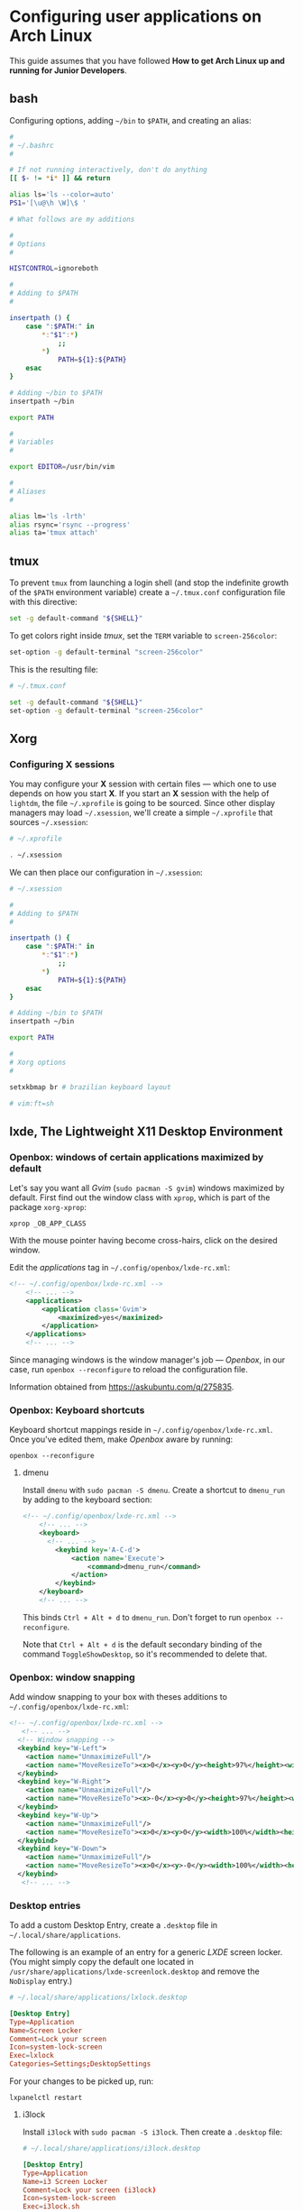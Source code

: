 * Configuring user applications on Arch Linux

This guide assumes that you have followed *How to get Arch Linux up
and running for Junior Developers*.

** bash

Configuring options, adding =~/bin= to =$PATH=, and creating an alias:

#+begin_src bash
#
# ~/.bashrc
#

# If not running interactively, don't do anything
[[ $- != *i* ]] && return

alias ls='ls --color=auto'
PS1='[\u@\h \W]\$ '

# What follows are my additions

#
# Options
#

HISTCONTROL=ignoreboth

#
# Adding to $PATH
#

insertpath () {
    case ":$PATH:" in
        *:"$1":*)
            ;;
        *)
            PATH=${1}:${PATH}
    esac
}

# Adding ~/bin to $PATH
insertpath ~/bin

export PATH

#
# Variables
#

export EDITOR=/usr/bin/vim

#
# Aliases
#

alias lm='ls -lrth'
alias rsync='rsync --progress'
alias ta='tmux attach'
#+end_src

** tmux

To prevent =tmux= from launching a login shell (and stop the
indefinite growth of the =$PATH= environment variable) create
a =~/.tmux.conf= configuration file with this directive:

#+begin_src sh
set -g default-command "${SHELL}"
#+end_src

To get colors right inside /tmux/, set the =TERM= variable to =screen-256color=:

#+begin_src sh
set-option -g default-terminal "screen-256color"
#+end_src

This is the resulting file:

#+begin_src sh
# ~/.tmux.conf

set -g default-command "${SHELL}"
set-option -g default-terminal "screen-256color"
#+end_src

** Xorg

*** Configuring X sessions

You may configure your *X* session with certain files —
which one to use depends on how you start *X*. If you start an *X*
session with the help of =lightdm=, the file =~/.xprofile= is going to
be sourced. Since other display managers may load =~/.xsession=, we'll
create a simple =~/.xprofile= that sources =~/.xsession=:

#+begin_src sh
# ~/.xprofile

. ~/.xsession
#+end_src

We can then place our configuration in =~/.xsession=:

#+begin_src sh
# ~/.xsession

#
# Adding to $PATH
#

insertpath () {
    case ":$PATH:" in
        *:"$1":*)
            ;;
        *)
            PATH=${1}:${PATH}
    esac
}

# Adding ~/bin to $PATH
insertpath ~/bin

export PATH

#
# Xorg options
#

setxkbmap br # brazilian keyboard layout

# vim:ft=sh
#+end_src

** lxde, The Lightweight X11 Desktop Environment

*** Openbox: windows of certain applications maximized by default

Let's say you want all /Gvim/ (~sudo pacman -S gvim~) windows
maximized by default. First find out the window class with =xprop=,
which is part of the package =xorg-xprop=:

~xprop _OB_APP_CLASS~

With the mouse pointer having become cross-hairs, click on the desired
window.

Edit the /applications/ tag in =~/.config/openbox/lxde-rc.xml=:

#+begin_src xml
<!-- ~/.config/openbox/lxde-rc.xml -->
    <!-- ... -->
    <applications>
        <application class='Gvim'>
            <maximized>yes</maximized>
        </application>
    </applications>
    <!-- ... -->
#+end_src

Since managing windows is the window manager's job — /Openbox/, in our
case, run ~openbox --reconfigure~ to reload the configuration file.

Information obtained from https://askubuntu.com/q/275835.

*** Openbox: Keyboard shortcuts

Keyboard shortcut mappings reside in
=~/.config/openbox/lxde-rc.xml=. Once you've edited them, make
/Openbox/ aware by running:

~openbox --reconfigure~

**** dmenu

Install =dmenu= with ~sudo pacman -S dmenu~. Create a shortcut to
=dmenu_run= by adding to the keyboard section:

#+begin_src xml
<!-- ~/.config/openbox/lxde-rc.xml -->
    <!-- ... -->
    <keyboard>
      <!-- ... -->
        <keybind key='A-C-d'>
            <action name='Execute'>
                <command>dmenu_run</command>
            </action>
        </keybind>
    </keyboard>
    <!-- ... -->
#+end_src

This binds =Ctrl + Alt + d= to =dmenu_run=. Don't forget to run
~openbox --reconfigure~.

Note that =Ctrl + Alt + d= is the default secondary binding of the
command =ToggleShowDesktop=, so it's recommended to delete that.

*** Openbox: window snapping

Add window snapping to your box with theses additions to
=~/.config/openbox/lxde-rc.xml=:

#+begin_src xml
<!-- ~/.config/openbox/lxde-rc.xml -->
   <!-- ... -->
  <!-- Window snapping -->
  <keybind key="W-Left">
    <action name="UnmaximizeFull"/>
    <action name="MoveResizeTo"><x>0</x><y>0</y><height>97%</height><width>50%</width></action>
  </keybind>
  <keybind key="W-Right">
    <action name="UnmaximizeFull"/>
    <action name="MoveResizeTo"><x>-0</x><y>0</y><height>97%</height><width>50%</width></action>
  </keybind>
  <keybind key="W-Up">
    <action name="UnmaximizeFull"/>
    <action name="MoveResizeTo"><x>0</x><y>0</y><width>100%</width><height>50%</height></action>
  </keybind>
  <keybind key="W-Down">
    <action name="UnmaximizeFull"/>
    <action name="MoveResizeTo"><x>0</x><y>-0</y><width>100%</width><height>50%</height></action>
  </keybind>
   <!-- ... -->
#+end_src

*** Desktop entries

To add a custom Desktop Entry, create a =.desktop= file in
=~/.local/share/applications=.

The following is an example of an entry for a generic /LXDE/ screen
locker. (You might simply copy the default one located in
=/usr/share/applications/lxde-screenlock.desktop= and remove the
=NoDisplay= entry.)

#+begin_src conf
# ~/.local/share/applications/lxlock.desktop

[Desktop Entry]
Type=Application
Name=Screen Locker
Comment=Lock your screen
Icon=system-lock-screen
Exec=lxlock
Categories=Settings;DesktopSettings
#+end_src

For your changes to be picked up, run:

~lxpanelctl restart~

**** i3lock

Install =i3lock= with ~sudo pacman -S i3lock~. Then create a
=.desktop= file:

#+begin_src conf
# ~/.local/share/applications/i3lock.desktop

[Desktop Entry]
Type=Application
Name=i3 Screen Locker
Comment=Lock your screen (i3lock)
Icon=system-lock-screen
Exec=i3lock.sh
Categories=Settings;DesktopSettings
#+end_src

The =i3lock.sh= script:

#+begin_src sh
#!/bin/sh

i3lock --color=000000
#+end_src

For your changes to be take effect, execute:

~lxpanelctl restart~

*** PCManFm

If your desktop folders and launchers disappear, don't fret. /PCManFm/
is the software responsible for managing it — the process must have
simply been killed. Just restart it:

~pcmanfm --desktop --profile LXDE >/dev/null 2>&1 &~

The last three arguments are for: redirecting =stdout= to =/dev/null=,
=stderr= to =stdout=, and detaching the process.

** DPMS: Display Power Management Signaling

Create a file in =/etc/X11/xorg.conf.d=:

#+begin_src conf
# /etc/X11/xorg.conf.d/10-monitor.conf

Section "ServerLayout"
    Identifier "ServerLayout0"
    Option "StandbyTime" "10"
    Option "SuspendTime" "20"
    Option "OffTime" "30"
EndSection
#+end_src

Now restart the *X* server: ~sudo systemctl restart lightdm~.

Verify the changes in =/var/log/Xorg.0.log=:

~grep StandbyTime /var/log/Xorg.0.log~

**** Default terminal emulator

Set /PCManFm/'s default terminal emulator in /Edit/ → /Preferences/ →
/Advanced/ → /Terminal emulator/. /LXDE/'s default terminal emulator
is =lxterminal=, so type that in.

This will allow you to, for example, right-click on a folder and open
a terminal whose current directory is that node.

**** Archiver integration

=xarchiver= is a graphical front-end to various command-line
archivers. It integrates nicely and out-of-the-box with /PCManFm/.

~sudo pacman -S xarchiver~

**** udiskie

It's an utility that mounts removable disks automatically and
integrates well with /PCManFm/.

~sudo pacman -S udiskie~

From the =udiskie= [[https://github.com/coldfix/udiskie/wiki/Permissions][wiki]]:

#+begin_quote
=udiskie= requires permission for some =polkit= actions which are usually
granted when using a desktop environment. If your login session is not
properly activated you may need to customize your =polkit=
settings.
#+end_quote

Our system has =polkit= installed. Therefore create the file
=/etc/polkit-1/rules.d/50-udiskie.rules= with permissions 644, and
with the following contents:

#+begin_src javascript
// /etc/polkit-1/rules.d/50-udiskie.rules

polkit.addRule(function(action, subject) {
  var YES = polkit.Result.YES;
  // NOTE: there must be a comma at the end of each line except for the last:
  var permission = {
    // required for udisks1:
    "org.freedesktop.udisks.filesystem-mount": YES,
    "org.freedesktop.udisks.luks-unlock": YES,
    "org.freedesktop.udisks.drive-eject": YES,
    "org.freedesktop.udisks.drive-detach": YES,
    // required for udisks2:
    "org.freedesktop.udisks2.filesystem-mount": YES,
    "org.freedesktop.udisks2.encrypted-unlock": YES,
    "org.freedesktop.udisks2.eject-media": YES,
    "org.freedesktop.udisks2.power-off-drive": YES,
    // required for udisks2 if using udiskie from another seat (e.g. systemd):
    "org.freedesktop.udisks2.filesystem-mount-other-seat": YES,
    "org.freedesktop.udisks2.filesystem-unmount-others": YES,
    "org.freedesktop.udisks2.encrypted-unlock-other-seat": YES,
    "org.freedesktop.udisks2.eject-media-other-seat": YES,
    "org.freedesktop.udisks2.power-off-drive-other-seat": YES
  };
  if (subject.isInGroup("storage")) {
    return permission[action.id];
  }
});
#+end_src

This configuration allows all members of the =storage= group to run
/udiskie/

Try starting udiskie from a terminal to check if there are any errors:

~udiskie~

Add /udiskie/ to /LXDE/'s autostart:

#+begin_src sh
# ~/.config/lxsession/LXDE/autostart

# These are the default LXDE startup applications

@lxpanel --profile LXDE
@pcmanfm --desktop --profile LXDE
@xscreensaver -no-splash

# udiskie

@udiskie
#+end_src

